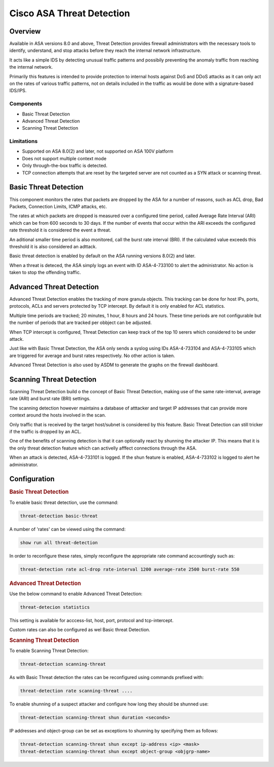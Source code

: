 .. _cisco_asa_threatdetection:

==========================
Cisco ASA Threat Detection
==========================

Overview
========

Available in ASA versions 8.0 and above, Threat Detection provides firewall
administrators with the necessary tools to identify, understand, and stop
attacks before they reach the internal network infrastructure.

It acts like a simple IDS by detecting unusual traffic patterns and
possibily preventing the anomaly traffic from reaching the internal network.

Primarily this features is intended to provide protection to internal hosts
against DoS and DDoS attacks as it can only act on the rates of various
traffic patterns, not on details included in the traffic as would be done
with a signature-based IDS/IPS.

Components
----------

* Basic Threat Detection

* Advanced Threat Detection

* Scanning Threat Detection

Limitations
-----------

* Supported on ASA 8.0(2) and later, not supported on ASA 100V platform

* Does not support multiple context mode

* Only through-the-box traffic is detected.

* TCP connection attempts that are reset by the targeted server
  are not counted as a SYN attack or scanning threat.

Basic Threat Detection
======================

This component monitors the rates that packets are dropped by the ASA for a
number of reasons, such as ACL drop, Bad Packets, Connection Limits, ICMP
attacks, etc.

The rates at which packets are dropped is measured over a configured time
period, called Average Rate Interval (ARI) which can be from 600 seconds
to 30 days.  If the number of events that occur within the ARI exceeds
the configured rate threshold it is considered the event a threat.

An aditional smaller time period is also monitored, call the burst rate
interval (BRI). If the calculated value exceeds this threshold it is also
considered an adttack.

Basic threat detection is enabled by default on the ASA running
versions 8.0(2) and later.

When a threat is deteced, the ASA simply logs an event with ID
ASA-4-733100  to alert the administrator.  No action is taken
to stop the offending traffic.


Advanced Threat Detection
=========================

Advanced Threat Detection enables the tracking of more granula objects. This
tracking can be done for host IPs, ports, protocols, ACLs and servers protected
by TCP intercept.  By default it is only enabled for ACL statistics.

Multiple time periods are tracked; 20 minutes, 1 hour, 8 hours and 24 hours.
These time periods are not configurable but the number of periods that
are tracked per obbject can be adjusted.

When TCP intercept is configured, Threat Detection can keep track of the top
10 serers which considered to be under attack.

Just like with Basic Threat Detection, the ASA only sends a syslog using
IDs ASA-4-733104 and ASA-4-733105 which are triggered for average and
burst rates respectively.  No other action is taken.

Advanced Threat Detection is also used by ASDM to generate the graphs on the
firewall dashboard.

Scanning Threat Detection
=========================

Scanning Threat Detection build o the concept of Basic Threat Detection, making
use of the same rate-interval, average rate (ARI) and burst rate (BRI) settings.

The scanning detection however maintains a database of atttacker and target IP
addresses that can provide more context around the hosts involved in the scan.

Only traffic that is received by the target host/subnet is considered by this
feature.  Basic Threat Detection can still tricker if the traffic is dropped
by an ACL.

One of the benefits of scanning detection is that it can optionally
react by shunning the attacker IP.  This means that it is the only
threat detection feature which can activelly afffect connections
through the ASA.

When an attack is detected, ASA-4-733101 is logged.  If the shun
feature is enabled, ASA-4-733102 is logged to alert he administrator.

Configuration
=============

.. rubric:: Basic Threat Detection

To enable basic threat detection, use the command:

.. code-block::

  threat-detection basic-threat

A number of 'rates' can be viewed using the command:

.. code-block::

  show run all threat-detection

In order to reconfigure these rates, simply reconfigure the
appropriate rate command accountingly such as:

.. code-block::

  threat-detection rate acl-drop rate-interval 1200 average-rate 2500 burst-rate 550

.. rubric:: Advanced Threat Detection

Use the below command to enable Advanced Threat Detection:

.. code-block::

  threat-detecion statistics

This setting is available for acccess-list, host, port, protocol and
tcp-intercept.

Custom rates can also be configured as wel Basic threat Detection.

.. rubric:: Scanning Threat Detection

To enable Scanning Threat Detection:

.. code-block::

  threat-detection scanning-threat

As with Basic Threat detection the rates can be reconfigured using commands
prefixed with:

.. code-block::

  threat-detection rate scanning-threat ....

To enable shunning of a suspect attacker and configure how long
they should be shunned use:

.. code-block::

  threat-detection scanning-threat shun duration <seconds>

IP addresses and object-group can be set as exceptions to shunning
by specifying them as follows:

.. code-block::

  threat-detection scanning-threat shun except ip-address <ip> <mask>
  threat-detection scanning-threat shun except object-group <objgrp-name>
